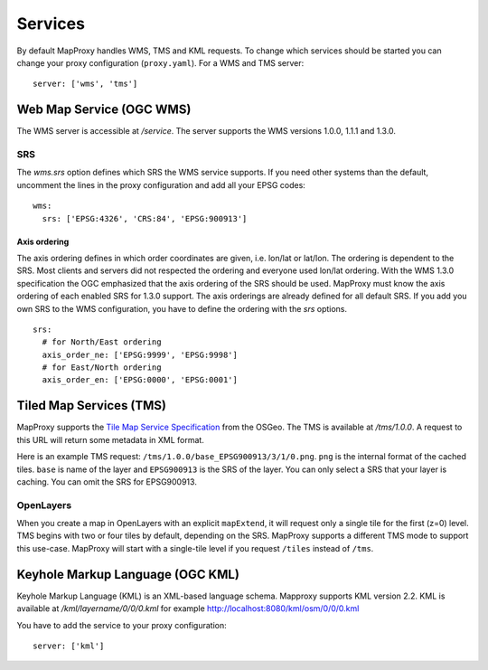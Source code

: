 Services
========

By default MapProxy handles WMS, TMS and KML requests. To change which services should be started you can change your proxy configuration (``proxy.yaml``). For a WMS and TMS server::

 server: ['wms', 'tms']


Web Map Service (OGC WMS)
-------------------------

The WMS server is accessible at `/service`. The server supports the WMS versions 1.0.0, 1.1.1 and 1.3.0.

SRS
"""

The `wms.srs` option defines which SRS the WMS service supports. If you need other systems than the default, uncomment the lines in the proxy configuration and add all your EPSG codes::

 wms:
   srs: ['EPSG:4326', 'CRS:84', 'EPSG:900913']

Axis ordering
^^^^^^^^^^^^^

The axis ordering defines in which order coordinates are given, i.e. lon/lat or lat/lon. The ordering is dependent to the SRS. Most clients and servers did not respected the ordering and everyone used lon/lat ordering. With the WMS 1.3.0 specification the OGC emphasized that the axis ordering of the SRS should be used. MapProxy must know the axis ordering of each enabled SRS for 1.3.0 support. The axis orderings are already defined for all default SRS. If you add you own SRS to the WMS configuration, you have to define the ordering with the `srs` options.
::

 srs:
   # for North/East ordering
   axis_order_ne: ['EPSG:9999', 'EPSG:9998']
   # for East/North ordering
   axis_order_en: ['EPSG:0000', 'EPSG:0001']


Tiled Map Services (TMS)
------------------------

MapProxy supports the `Tile Map Service Specification`_ from the OSGeo. The TMS is available at `/tms/1.0.0`. A request to this URL will return some metadata in XML format.

Here is an example TMS request: ``/tms/1.0.0/base_EPSG900913/3/1/0.png``. ``png`` is the internal format of the cached tiles. ``base`` is name of the layer and ``EPSG900913`` is the SRS of the layer. You can only select a SRS that your layer is caching. You can omit the SRS for EPSG900913.


OpenLayers
""""""""""
When you create a map in OpenLayers with an explicit ``mapExtend``, it will request only a single tile for the first (z=0) level.
TMS begins with two or four tiles by default, depending on the SRS. MapProxy supports a different TMS mode to support this use-case. MapProxy will start with a single-tile level if you request ``/tiles`` instead of ``/tms``.


.. _`Tile Map Service Specification`: http://wiki.osgeo.org/wiki/Tile_Map_Service_Specification


Keyhole Markup Language (OGC KML)
-------------------------

Keyhole Markup Language (KML) is an XML-based language schema. 
Mapproxy supports KML version 2.2. KML is available at `/kml/layername/0/0/0.kml` for example http://localhost:8080/kml/osm/0/0/0.kml 

You have to add the service to your proxy configuration:
::
 server: ['kml']

